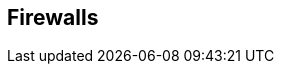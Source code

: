 == Firewalls

ifdef::compute_edition[]
Prisma Cloud provides layer 4 monitoring and enforcement, and layer 7 firewalling.
For layer 7 firewalling, see WAAS.
endif::compute_edition[]

ifdef::prisma_cloud[]
Prisma Cloud provides layer 4 monitoring and layer 7 firewalling.
For layer 7 firewalling, see WAAS.
endif::prisma_cloud[]

